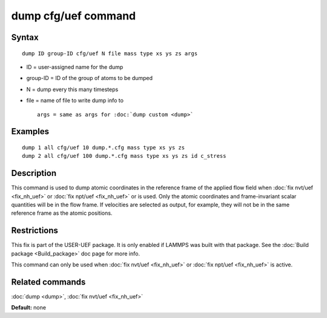 .. index:: dump cfg/uef

dump cfg/uef command
====================

Syntax
""""""


.. parsed-literal::

   dump ID group-ID cfg/uef N file mass type xs ys zs args

* ID = user-assigned name for the dump
* group-ID = ID of the group of atoms to be dumped
* N = dump every this many timesteps
* file = name of file to write dump info to
  
  .. parsed-literal::
  
     args = same as args for :doc:`dump custom <dump>`



Examples
""""""""


.. parsed-literal::

   dump 1 all cfg/uef 10 dump.\*.cfg mass type xs ys zs
   dump 2 all cfg/uef 100 dump.\*.cfg mass type xs ys zs id c_stress

Description
"""""""""""

This command is used to dump atomic coordinates in the
reference frame of the applied flow field when
:doc:`fix nvt/uef <fix_nh_uef>` or
:doc:`fix npt/uef <fix_nh_uef>` or is used. Only the atomic
coordinates and frame-invariant scalar quantities
will be in the flow frame. If velocities are selected
as output, for example, they will not be in the same
reference frame as the atomic positions.

Restrictions
""""""""""""


This fix is part of the USER-UEF package. It is only enabled if LAMMPS
was built with that package. See the :doc:`Build package <Build_package>` doc page for more info.

This command can only be used when :doc:`fix nvt/uef <fix_nh_uef>`
or :doc:`fix npt/uef <fix_nh_uef>` is active.

Related commands
""""""""""""""""

:doc:`dump <dump>`,
:doc:`fix nvt/uef <fix_nh_uef>`

**Default:** none


.. _lws: http://lammps.sandia.gov
.. _ld: Manual.html
.. _lc: Commands_all.html
